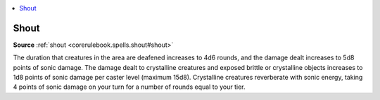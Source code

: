 
.. _`mythicadventures.mythicspells.shout`:

.. contents:: \ 

.. _`mythicadventures.mythicspells.shout#shout_mythic`: `mythicadventures.mythicspells.shout#shout`_

.. _`mythicadventures.mythicspells.shout#shout`:

Shout
======

\ **Source**\  :ref:`shout <corerulebook.spells.shout#shout>`

The duration that creatures in the area are deafened increases to 4d6 rounds, and the damage dealt increases to 5d8 points of sonic damage. The damage dealt to crystalline creatures and exposed brittle or crystalline objects increases to 1d8 points of sonic damage per caster level (maximum 15d8). Crystalline creatures reverberate with sonic energy, taking 4 points of sonic damage on your turn for a number of rounds equal to your tier.
